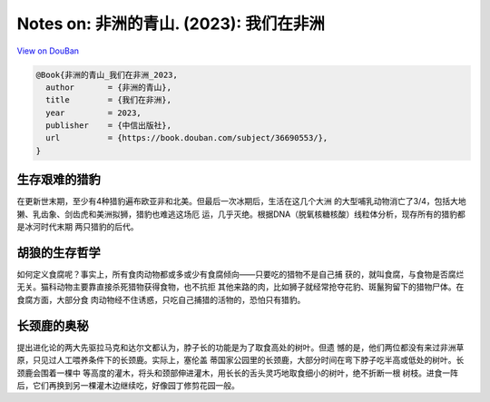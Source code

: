Notes on: 非洲的青山. (2023): 我们在非洲
========================================

`View on DouBan <https://book.douban.com/subject/36690553/>`_

.. code-block:: bibtex

   @Book{非洲的青山_我们在非洲_2023,
     author       = {非洲的青山},
     title        = {我们在非洲},
     year         = 2023,
     publisher    = {中信出版社},
     url          = {https://book.douban.com/subject/36690553/},
   }

生存艰难的猎豹
--------------

在更新世末期，至少有4种猎豹遍布欧亚非和北美。但最后一次冰期后，生活在这几个大洲
的大型哺乳动物消亡了3/4，包括大地獭、乳齿象、剑齿虎和美洲拟狮，猎豹也难逃这场厄
运，几乎灭绝。根据DNA（脱氧核糖核酸）线粒体分析，现存所有的猎豹都是冰河时代末期
两只猎豹的后代。


胡狼的生存哲学
--------------

如何定义食腐呢？事实上，所有食肉动物都或多或少有食腐倾向——只要吃的猎物不是自己捕
获的，就叫食腐，与食物是否腐烂无关。猫科动物主要靠直接杀死猎物获得食物，也不抗拒
其他来路的肉，比如狮子就经常抢夺花豹、斑鬣狗留下的猎物尸体。在食腐方面，大部分食
肉动物经不住诱惑，只吃自己捕猎的活物的，恐怕只有猎豹。


长颈鹿的奥秘
------------

提出进化论的两大先驱拉马克和达尔文都认为，脖子长的功能是为了取食高处的树叶。但遗
憾的是，他们两位都没有来过非洲草原，只见过人工喂养条件下的长颈鹿。实际上，塞伦盖
蒂国家公园里的长颈鹿，大部分时间在弯下脖子吃半高或低处的树叶。长颈鹿会围着一棵中
等高度的灌木，将头和颈部伸进灌木，用长长的舌头灵巧地取食细小的树叶，绝不折断一根
树枝。进食一阵后，它们再换到另一棵灌木边继续吃，好像园丁修剪花园一般。
